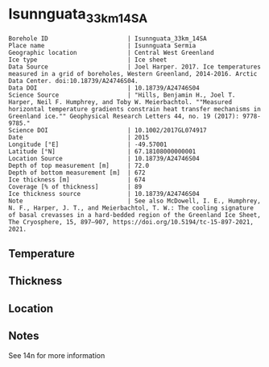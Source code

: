 * Isunnguata_33km_14SA
:PROPERTIES:
:header-args:jupyter-python+: :session ds :kernel ds
:clearpage: t
:END:

#+NAME: ingest_meta
#+BEGIN_SRC bash :results verbatim :exports results
cat meta.bsv | sed 's/|/@| /' | column -s"@" -t
#+END_SRC

#+RESULTS: ingest_meta
#+begin_example
Borehole ID                      | Isunnguata_33km_14SA
Place name                       | Isunnguata Sermia
Geographic location              | Central West Greenland
Ice type                         | Ice sheet
Data Source                      | Joel Harper. 2017. Ice temperatures measured in a grid of boreholes, Western Greenland, 2014-2016. Arctic Data Center. doi:10.18739/A24746S04.
Data DOI                         | 10.18739/A24746S04
Science Source                   | "Hills, Benjamin H., Joel T. Harper, Neil F. Humphrey, and Toby W. Meierbachtol. ""Measured horizontal temperature gradients constrain heat transfer mechanisms in Greenland ice."" Geophysical Research Letters 44, no. 19 (2017): 9778-9785."
Science DOI                      | 10.1002/2017GL074917
Date                             | 2015
Longitude [°E]                   | -49.57001
Latitude [°N]                    | 67.18108000000001
Location Source                  | 10.18739/A24746S04
Depth of top measurement [m]     | 72.0
Depth of bottom measurement [m]  | 672
Ice thickness [m]                | 674
Coverage [% of thickness]        | 89
Ice thickness source             | 10.18739/A24746S04
Note                             | See also McDowell, I. E., Humphrey, N. F., Harper, J. T., and Meierbachtol, T. W.: The cooling signature of basal crevasses in a hard-bedded region of the Greenland Ice Sheet, The Cryosphere, 15, 897–907, https://doi.org/10.5194/tc-15-897-2021, 2021.
#+end_example

** Temperature

** Thickness

** Location

** Notes

See 14n for more information

** Data                                                 :noexport:

#+NAME: ingest_data
#+BEGIN_SRC bash :exports results
cat data.csv | sort -t, -n -k1
#+END_SRC

#+RESULTS: ingest_data
|   d |      t |
|  72 | -10.38 |
|  92 | -10.56 |
| 112 | -10.69 |
| 132 | -10.75 |
| 152 | -10.81 |
| 192 | -10.75 |
| 212 | -10.69 |
| 232 | -10.63 |
| 252 | -10.56 |
| 272 | -10.44 |
| 292 | -10.31 |
| 312 | -10.31 |
| 332 | -10.25 |
| 352 | -10.06 |
| 372 |  -9.75 |
| 392 |  -9.25 |
| 412 |  -8.69 |
| 432 |  -8.06 |
| 452 |  -7.56 |
| 472 |   -7.0 |
| 492 |  -6.44 |
| 512 |  -5.75 |
| 522 |   -5.5 |
| 532 |  -5.19 |
| 542 |  -4.75 |
| 552 |  -4.38 |
| 562 |   -4.0 |
| 572 |  -3.63 |
| 582 |  -3.13 |
| 592 |  -2.75 |
| 602 |  -2.44 |
| 612 |  -1.94 |
| 622 |  -1.56 |
| 632 |  -1.19 |
| 642 |  -0.94 |
| 652 |  -0.56 |
| 662 |  -0.38 |
| 672 |  -0.13 |
